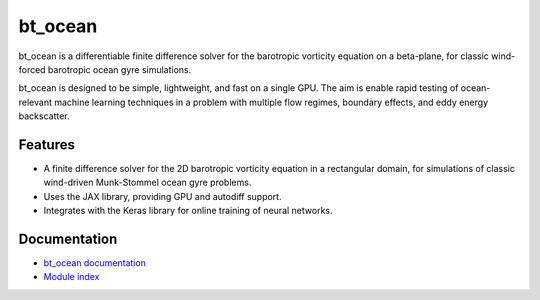 bt_ocean
========
|doi| |license|

.. |doi| image:: https://github.com/jrmaddison/bt_ocean/actions/workflows/test-bt_ocean.yml/badge.svg?branch=main&event=push
    :alt: doi
    :target: https://github.com/jrmaddison/bt_ocean/actions/workflows/test-bt_ocean.yml

.. |license| image:: https://img.shields.io/badge/license-MIT-green?style=flat-square
   :alt: license
   :target: https://github.com/jrmaddison/bt_ocean/blob/main/LICENSE

bt_ocean is a differentiable finite difference solver for the barotropic
vorticity equation on a beta-plane, for classic wind-forced barotropic ocean
gyre simulations.

bt_ocean is designed to be simple, lightweight, and fast on a single GPU. The
aim is enable rapid testing of ocean-relevant machine learning techniques in a
problem with multiple flow regimes, boundary effects, and eddy energy
backscatter.

Features
--------

- A finite difference solver for the 2D barotropic vorticity equation in a
  rectangular domain, for simulations of classic wind-driven Munk-Stommel ocean
  gyre problems.
- Uses the JAX library, providing GPU and autodiff support.
- Integrates with the Keras library for online training of neural networks.

Documentation
-------------

- `bt_ocean documentation <https://jrmaddison.github.io/bt_ocean>`_
- `Module index <https://jrmaddison.github.io/bt_ocean/py-modindex.html>`_
